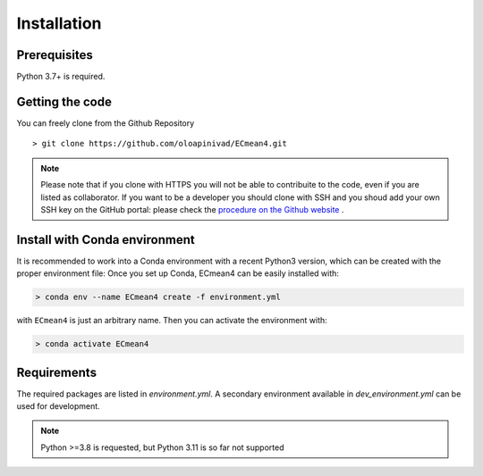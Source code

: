 Installation
============

Prerequisites
-------------

Python 3.7+ is required. 

Getting the code
----------------

You can freely clone from the Github Repository ::

    > git clone https://github.com/oloapinivad/ECmean4.git
    
.. note ::

    Please note that if you clone with HTTPS you will not be able to contribuite to the code, even if you are listed as collaborator.
    If you want to be a developer you should clone with SSH and you shoud add your own SSH key on the GitHub portal: 
    please check the `procedure on the Github website <https://docs.github.com/en/authentication/connecting-to-github-with-ssh/adding-a-new-ssh-key-to-your-github-account>`_ .


Install with Conda environment
------------------------------

It is recommended to work into a Conda environment with a recent Python3 version, which can be created with the proper environment file:
Once you set up Conda, ECmean4 can be easily installed with:

.. code-block:: shell

    > conda env --name ECmean4 create -f environment.yml

with ``ECmean4`` is just an arbitrary name. Then you can activate the environment with:

.. code-block:: shell

    > conda activate ECmean4


Requirements
------------

The required packages are listed in `environment.yml`. 
A secondary environment available in  `dev_environment.yml` can be used for development. 

.. note::
	Python >=3.8 is requested, but Python 3.11 is so far not supported




